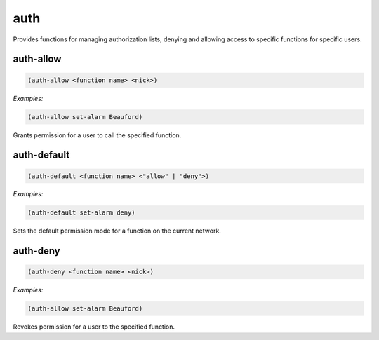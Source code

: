 .. _module-auth:

auth
****

Provides functions for managing authorization lists, denying and allowing access to specific functions for specific users.

.. _function-auth-auth-allow:

auth\-allow
===========

.. code-block:: none

    (auth-allow <function name> <nick>)

*Examples:*

.. code-block:: clojure

    (auth-allow set-alarm Beauford)

Grants permission for a user to call the specified function.

.. _function-auth-auth-default:

auth\-default
=============

.. code-block:: none

    (auth-default <function name> <"allow" | "deny">)

*Examples:*

.. code-block:: clojure

    (auth-default set-alarm deny)

Sets the default permission mode for a function on the current network.

.. _function-auth-auth-deny:

auth\-deny
==========

.. code-block:: none

    (auth-deny <function name> <nick>)

*Examples:*

.. code-block:: clojure

    (auth-allow set-alarm Beauford)

Revokes permission for a user to the specified function.

